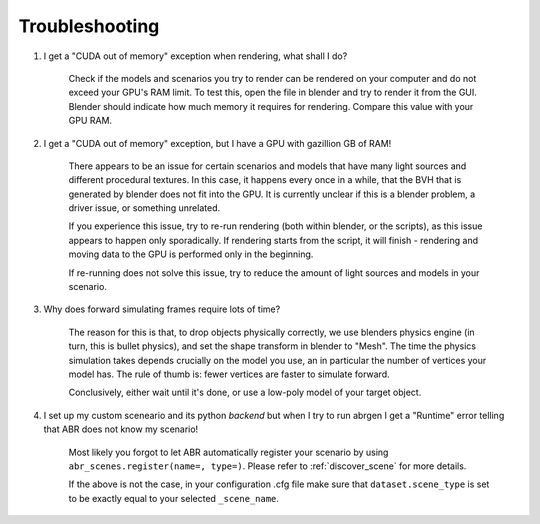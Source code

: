 Troubleshooting
===============

1. I get a "CUDA out of memory" exception when rendering, what shall I do?

    Check if the models and scenarios you try to render can be rendered on your
    computer and do not exceed your GPU's RAM limit. To test this, open the file in
    blender and try to render it from the GUI. Blender should indicate how much
    memory it requires for rendering. Compare this value with your GPU RAM.

2. I get a "CUDA out of memory" exception, but I have a GPU with gazillion GB of
   RAM!

    There appears to be an issue for certain scenarios and models that have many
    light sources and different procedural textures. In this case, it happens
    every once in a while, that the BVH that is generated by blender does not
    fit into the GPU. It is currently unclear if this is a blender problem, a
    driver issue, or something unrelated.

    If you experience this issue, try to re-run rendering (both within blender,
    or the scripts), as this issue appears to happen only sporadically. If
    rendering starts from the script, it will finish - rendering and moving data
    to the GPU is performed only in the beginning.

    If re-running does not solve this issue, try to reduce the amount of light
    sources and models in your scenario.

3. Why does forward simulating frames require lots of time?

    The reason for this is that, to drop objects physically correctly, we use
    blenders physics engine (in turn, this is bullet physics), and set the shape
    transform in blender to "Mesh". The time the physics simulation takes
    depends crucially on the model you use, an in particular the number of
    vertices your model has. The rule of thumb is: fewer vertices are faster to
    simulate forward.

    Conclusively, either wait until it's done, or use a low-poly model of your
    target object.

4. I set up my custom sceneario and its python *backend* but when I try to run abrgen
   I get a "Runtime" error telling that ABR does not know my scenario!

    Most likely you forgot to let ABR automatically register your scenario by using
    ``abr_scenes.register(name=, type=)``. Please refer to :ref:`discover_scene` for
    more details.

    If the above is not the case, in your configuration .cfg file make sure that
    ``dataset.scene_type`` is set to be exactly equal to your selected ``_scene_name``.

